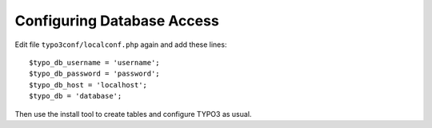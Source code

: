 ﻿.. include:: /Includes.rst.txt



.. _postgresql-configuring-database-access:

Configuring Database Access
^^^^^^^^^^^^^^^^^^^^^^^^^^^

Edit file ``typo3conf/localconf.php`` again and add these lines::

	$typo_db_username = 'username';
	$typo_db_password = 'password';
	$typo_db_host = 'localhost';
	$typo_db = 'database';

Then use the install tool to create tables and configure TYPO3 as usual.

